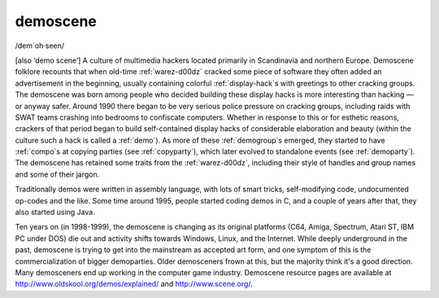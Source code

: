 .. _demoscene:

============================================================
demoscene
============================================================

/dem´oh·seen/

[also ‘demo scene’] A culture of multimedia hackers located primarily in Scandinavia and northern Europe.
Demoscene folklore recounts that when old-time :ref:`warez-d00dz` cracked some piece of software they often added an advertisement in the beginning, usually containing colorful :ref:`display-hack`\s with greetings to other cracking groups.
The demoscene was born among people who decided building these display hacks is more interesting than hacking — or anyway safer.
Around 1990 there began to be very serious police pressure on cracking groups, including raids with SWAT teams crashing into bedrooms to confiscate computers.
Whether in response to this or for esthetic reasons, crackers of that period began to build self-contained display hacks of considerable elaboration and beauty (within the culture such a hack is called a :ref:`demo`\).
As more of these :ref:`demogroup`\s emerged, they started to have :ref:`compo`\s at copying parties (see :ref:`copyparty`\), which later evolved to standalone events (see :ref:`demoparty`\).
The demoscene has retained some traits from the :ref:`warez-d00dz`\, including their style of handles and group names and some of their jargon.

Traditionally demos were written in assembly language, with lots of smart tricks, self-modifying code, undocumented op-codes and the like.
Some time around 1995, people started coding demos in C, and a couple of years after that, they also started using Java.

Ten years on (in 1998-1999), the demoscene is changing as its original platforms (C64, Amiga, Spectrum, Atari ST, IBM PC under DOS) die out and activity shifts towards Windows, Linux, and the Internet.
While deeply underground in the past, demoscene is trying to get into the mainstream as accepted art form, and one symptom of this is the commercialization of bigger demoparties.
Older demosceners frown at this, but the majority think it's a good direction.
Many demosceners end up working in the computer game industry.
Demoscene resource pages are available at `http://www.oldskool.org/demos/explained/ <http://www.oldskool.org/demos/explained/>`_\  and `http://www.scene.org/ <http://www.scene.org/>`_.

